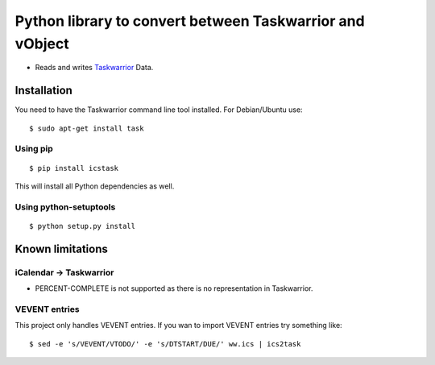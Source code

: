 Python library to convert between Taskwarrior and vObject
=========================================================

* Reads and writes `Taskwarrior <https://taskwarrior.org/>`_ Data.

Installation
------------

You need to have the Taskwarrior command line tool installed.
For Debian/Ubuntu use::

  $ sudo apt-get install task

Using pip
~~~~~~~~~

::

  $ pip install icstask

This will install all Python dependencies as well.

Using python-setuptools
~~~~~~~~~~~~~~~~~~~~~~~

::

  $ python setup.py install

Known limitations
-----------------

iCalendar -> Taskwarrior
~~~~~~~~~~~~~~~~~~~~~~~~

* PERCENT-COMPLETE is not supported as there is no representation in Taskwarrior.

VEVENT entries
~~~~~~~~~~~~~~

This project only handles VEVENT entries. If you wan to import VEVENT entries try something like:

::

  $ sed -e 's/VEVENT/VTODO/' -e 's/DTSTART/DUE/' ww.ics | ics2task


